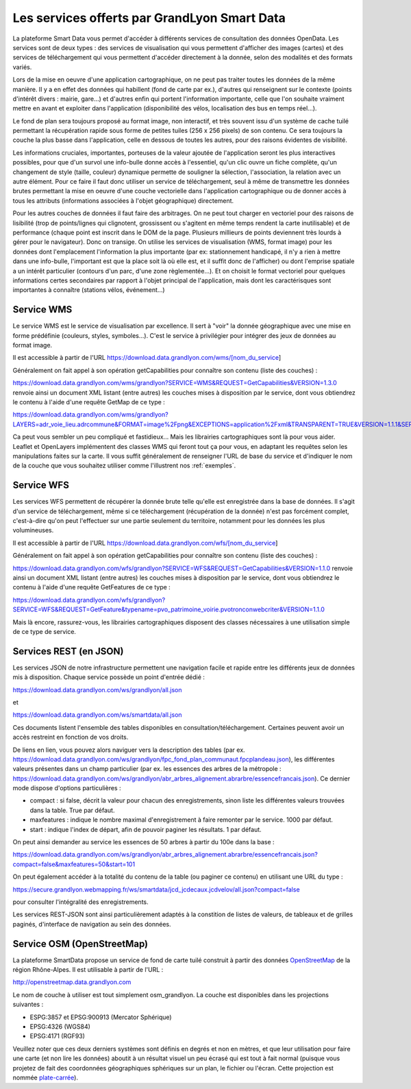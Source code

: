 Les services offerts par GrandLyon Smart Data
=============================================

La plateforme Smart Data vous permet d'accéder à différents services de consultation des données OpenData. Les services sont de deux types :
des services de visualisation qui vous permettent d'afficher des images (cartes) et des services de téléchargement qui vous permettent d'accéder directement à la donnée, selon des modalités et des formats variés.

Lors de la mise en oeuvre d'une application cartographique, on ne peut pas traiter toutes les données de la même manière. Il y a en effet des données qui habillent (fond de carte par ex.), d'autres qui renseignent sur le contexte (points d'intérêt divers : mairie, gare...) et d'autres enfin qui portent l'information importante, celle que l'on souhaite vraiment mettre en avant et exploiter dans l'application (disponibilité des vélos, localisation des bus en temps réel...). 

Le fond de plan sera toujours proposé au format image, non interactif, et très souvent issu d'un système de cache tuilé permettant la récupération rapide sous forme de petites tuiles (256 x 256 pixels) de son contenu. Ce sera toujours la couche la plus basse dans l'application, celle en dessous de toutes les autres, pour des raisons évidentes de visibilité. 

Les informations cruciales, importantes, porteuses de la valeur ajoutée de l'application seront les plus interactives possibles, pour que d'un survol une info-bulle donne accès à l'essentiel, qu'un clic ouvre un fiche complète, qu'un changement de style (taille, couleur) dynamique permette de souligner la sélection, l'association, la relation avec un autre élément. Pour ce faire il faut donc utiliser un service de téléchargement, seul à même de transmettre les données brutes permettant la mise en oeuvre d'une couche vectorielle dans l'application cartographique ou de donner accès à tous les attributs (informations associées à l'objet géographique) directement. 

Pour les autres couches de données il faut faire des arbitrages. On ne peut tout charger en vectoriel pour des raisons de lisibilité (trop de points/lignes qui clignotent, grossissent ou s'agitent en même temps rendent la carte inutilisable) et de performance (chaque point est inscrit dans le DOM de la page. Plusieurs millieurs de points deviennent très lourds à gérer pour le navigateur). Donc on transige. On utilise les services de visualisation (WMS, format image) pour les données dont l'emplacement l'information la plus importante (par ex: stationnement handicapé, il n'y a rien à mettre dans une info-bulle, l'important est que la place soit là où elle est, et il suffit donc de l'afficher) ou dont l'emprise spatiale a un intérêt particulier (contours d'un parc, d'une zone règlementée...). Et on choisit le format vectoriel pour quelques informations certes secondaires par rapport à l'objet principal de l'application, mais dont les caractérisques sont importantes à connaître (stations vélos, événement...)



Service WMS
-----------
Le service WMS est le service de visualisation par excellence. Il sert à "voir" la donnée géographique avec une mise en forme prédéfinie (couleurs, styles, symboles...). C'est le service à privilégier pour intégrer des jeux de données au format image. 

Il est accessible à partir de l'URL https://download.data.grandlyon.com/wms/[nom_du_service]

Généralement on fait appel à son opération getCapabilities pour connaître son contenu (liste des couches) :

https://download.data.grandlyon.com/wms/grandlyon?SERVICE=WMS&REQUEST=GetCapabilities&VERSION=1.3.0 renvoie ainsi un document XML listant (entre autres) les couches mises à disposition par le service, dont vous obtiendrez le contenu à l'aide d'une requête GetMap de ce type : 

https://download.data.grandlyon.com/wms/grandlyon?LAYERS=adr_voie_lieu.adrcommune&FORMAT=image%2Fpng&EXCEPTIONS=application%2Fxml&TRANSPARENT=TRUE&VERSION=1.1.1&SERVICE=WMS&REQUEST=GetMap&STYLES=&SRS=EPSG%3A4171&BBOX=4.7969555930669,45.74564647571,4.8423155242545,45.794786401164&WIDTH=720&HEIGHT=780

Ca peut vous sembler un peu compliqué et fastidieux... Mais les librairies cartographiques sont là pour vous aider. Leaflet et OpenLayers implémentent des classes WMS qui feront tout ça pour vous, en adaptant les requêtes selon les manipulations faites sur la carte. Il vous suffit généralement de renseigner l'URL de base du service et d'indiquer le nom de la couche que vous souhaitez utiliser comme l'illustrent nos :ref:`exemples`.


Service WFS
-----------
Les services WFS permettent de récupérer la donnée brute telle qu'elle est enregistrée dans la base de données. Il s'agit d'un service de téléchargement, même si ce téléchargement (récupération de la donnée) n'est pas forcément complet, c'est-à-dire qu'on peut l'effectuer sur une partie seulement du territoire, notamment pour les données les plus volumineuses. 

Il est accessible à partir de l'URL https://download.data.grandlyon.com/wfs/[nom_du_service]

Généralement on fait appel à son opération getCapabilities pour connaître son contenu (liste des couches) :

https://download.data.grandlyon.com/wfs/grandlyon?SERVICE=WFS&REQUEST=GetCapabilities&VERSION=1.1.0 renvoie ainsi un document XML listant (entre autres) les couches mises à disposition par le service, dont vous obtiendrez le contenu à l'aide d'une requête GetFeatures de ce type : 

https://download.data.grandlyon.com/wfs/grandlyon?SERVICE=WFS&REQUEST=GetFeature&typename=pvo_patrimoine_voirie.pvotronconwebcriter&VERSION=1.1.0

Mais là encore, rassurez-vous, les librairies cartographiques disposent des classes nécessaires à une utilisation simple de ce type de service. 


Services REST (en JSON)
-----------------------
Les services JSON de notre infrastructure permettent une navigation facile et rapide entre les différents jeux de données mis à disposition. Chaque service possède un point d'entrée dédié :

https://download.data.grandlyon.com/ws/grandlyon/all.json

et 

https://download.data.grandlyon.com/ws/smartdata/all.json

Ces documents listent l'ensemble des tables disponibles en consultation/téléchargement. Certaines peuvent avoir un accès restreint en fonction de vos droits. 

De liens en lien, vous pouvez alors naviguer vers la description des tables (par ex. https://download.data.grandlyon.com/ws/grandlyon/fpc_fond_plan_communaut.fpcplandeau.json), les différentes valeurs présentes dans un champ particulier (par ex. les essences des arbres de la métropole : https://download.data.grandlyon.com/ws/grandlyon/abr_arbres_alignement.abrarbre/essencefrancais.json). Ce dernier mode dispose d'options particulières :

* compact : si false, décrit la valeur pour chacun des enregistrements, sinon liste les différentes valeurs trouvées dans la table. True par défaut.

* maxfeatures : indique le nombre maximal d'enregistrement à faire remonter par le service. 1000 par défaut. 

* start : indique l'index de départ, afin de pouvoir paginer les résultats. 1 par défaut. 

On peut ainsi demander au service les essences de 50 arbres à partir du 100e dans la base : 

https://download.data.grandlyon.com/ws/grandlyon/abr_arbres_alignement.abrarbre/essencefrancais.json?compact=false&maxfeatures=50&start=101


On peut également accéder à la totalité du contenu de la table (ou paginer ce contenu) en utilisant une URL du type :

https://secure.grandlyon.webmapping.fr/ws/smartdata/jcd_jcdecaux.jcdvelov/all.json?compact=false

pour consulter l'intégralité des enregistrements. 


Les services REST-JSON sont ainsi particulièrement adaptés à la constition de listes de valeurs, de tableaux et de grilles paginés, d'interface de navigation au sein des données. 


Service OSM (OpenStreetMap)
---------------------------

La plateforme SmartData propose un service de fond de carte tuilé construit à partir des données `OpenStreetMap <openstreetmap.fr>`_ de la région Rhône-Alpes. Il est utilisable à partir de l'URL :

http://openstreetmap.data.grandlyon.com

Le nom de couche à utiliser est tout simplement osm_grandlyon. La couche est disponibles dans les projections suivantes :

* ESPG:3857 et EPSG:900913 (Mercator Sphérique)

* EPSG:4326 (WGS84)

* EPSG:4171 (RGF93)

Veuillez noter que ces deux derniers systèmes sont définis en degrés et non en mètres, et que leur utilisation pour faire une carte (et non lire les données) aboutit à un résultat visuel un peu écrasé qui est tout à fait normal (puisque vous projetez de fait des coordonnées géographiques sphériques sur un plan, le fichier ou l'écran. Cette projection est nommée `plate-carrée <http://fr.wikipedia.org/wiki/Projection_cylindrique_%C3%A9quidistante>`_).
